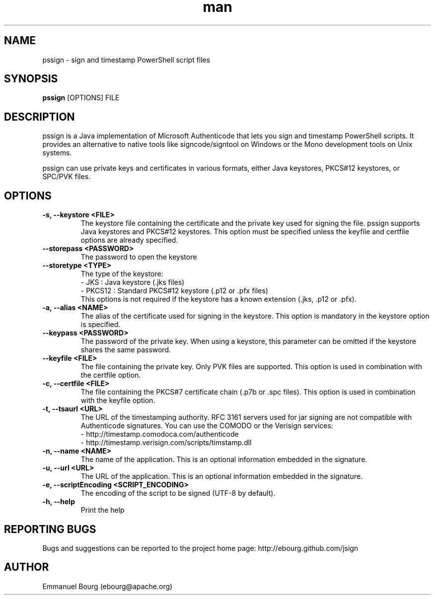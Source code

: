 .\" Manpage for pssign.
.TH man 1 "10 Jan 2013" "@VERSION@" "pssign man page"

.SH NAME
pssign \- sign and timestamp PowerShell script files

.SH SYNOPSIS
.B pssign
[OPTIONS] FILE

.SH DESCRIPTION
pssign is a Java implementation of Microsoft Authenticode that lets you sign and
timestamp PowerShell scripts. It provides an alternative to native tools
like signcode/signtool on Windows or the Mono development tools on Unix systems.

pssign can use private keys and certificates in various formats, either Java keystores,
PKCS#12 keystores, or SPC/PVK files.

.SH OPTIONS

.TP
.B -s, --keystore <FILE>
The keystore file containing the certificate and the private key used for signing
the file. pssign supports Java keystores and PKCS#12 keystores. This option must
be specified unless the keyfile and certfile options are already specified.

.TP
.B --storepass <PASSWORD>
The password to open the keystore

.TP
.B --storetype <TYPE>
The type of the keystore:
.br
- JKS    : Java keystore (.jks files)
.br
- PKCS12 : Standard PKCS#12 keystore (.p12 or .pfx files)
.br
This options is not required if the keystore has a known extension (.jks, .p12 or .pfx).

.TP
.B -a, --alias <NAME>
The alias of the certificate used for signing in the keystore. This option
is mandatory in the keystore option is specified.

.TP
.B --keypass <PASSWORD>
The password of the private key. When using a keystore, this parameter can be
omitted if the keystore shares the same password.

.TP
.B --keyfile <FILE>
The file containing the private key. Only PVK files are supported. This option
is used in combination with the certfile option.

.TP
.B -c, --certfile <FILE>
The file containing the PKCS#7 certificate chain (.p7b or .spc files). This
option is used in combination with the keyfile option.

.TP
.B -t, --tsaurl <URL>
The URL of the timestamping authority. RFC 3161 servers used for jar signing
are not compatible with Authenticode signatures. You can use the COMODO
or the Verisign services:
.br
- http://timestamp.comodoca.com/authenticode
.br
- http://timestamp.verisign.com/scripts/timstamp.dll

.TP
.B -n, --name <NAME>
The name of the application. This is an optional information embedded in the signature.

.TP
.B -u, --url <URL>
The URL of the application. This is an optional information embedded in the signature.

.TP
.B -e, --scriptEncoding <SCRIPT_ENCODING>
The encoding of the script to be signed (UTF-8 by default).

.TP
.B -h, --help
Print the help


.SH REPORTING BUGS
Bugs and suggestions can be reported to the project home page: http://ebourg.github.com/jsign

.SH AUTHOR
Emmanuel Bourg (ebourg@apache.org)
